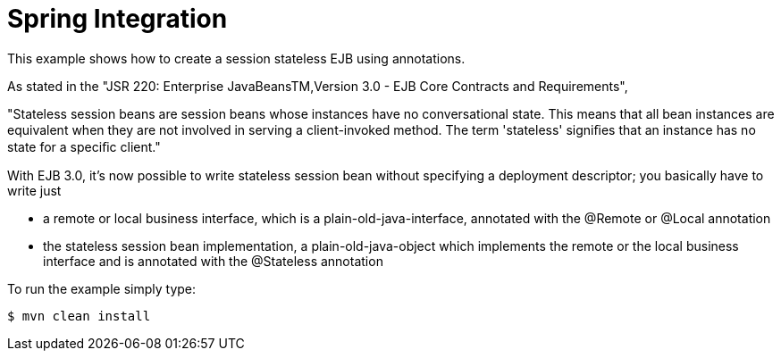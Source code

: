 :index-group: Frameworks
:jbake-type: page
:jbake-status: published
= Spring Integration

This example shows how to create a session stateless EJB using annotations.

As stated in the "JSR 220: Enterprise JavaBeansTM,Version 3.0 - EJB Core Contracts and Requirements", 

."Stateless session beans are session beans whose instances have no conversational state. This means that all bean instances are equivalent when they are not involved in serving a client-invoked method. The term 'stateless' signiﬁes that an instance has no state for a speciﬁc client."

With EJB 3.0, it's now possible to write stateless session bean without specifying a deployment descriptor; you basically have to write just

  * a remote or local business interface, which is a plain-old-java-interface, annotated with the @Remote or @Local annotation
  * the stateless session bean implementation, a plain-old-java-object which implements the remote or the local business interface and is annotated with the @Stateless annotation
  
To run the example simply type:

 $ mvn clean install


